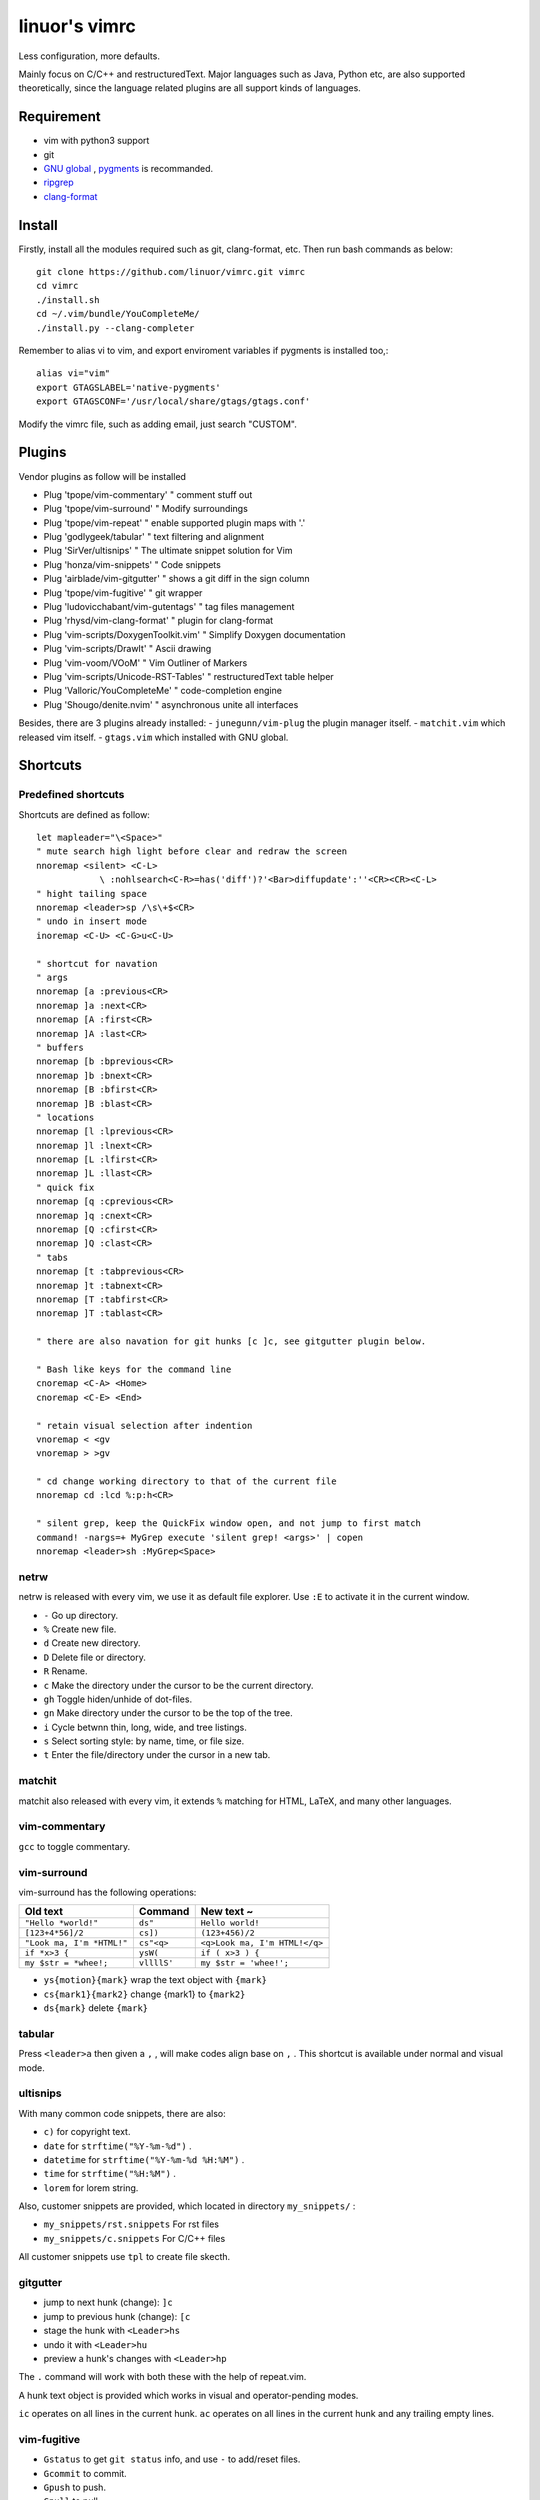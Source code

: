 .. Copyright © 2017 linuor. All Rights Reserved.

##############
linuor's vimrc
##############

Less configuration, more defaults.

Mainly focus on C/C++ and restructuredText. Major languages such as Java,
Python etc, are also supported theoretically, since the language related
plugins are all support kinds of languages.

***********
Requirement
***********

- vim with python3 support
- git
- `GNU global <https://www.gnu.org/software/global/>`_ ,
  `pygments <http://pygments.org/>`_ is recommanded.
- `ripgrep <https://github.com/BurntSushi/ripgrep>`_
- `clang-format <https://clang.llvm.org/docs/ClangFormat.html>`_

*******
Install
*******

Firstly, install all the modules required such as git, clang-format, etc.
Then run bash commands as below::

    git clone https://github.com/linuor/vimrc.git vimrc
    cd vimrc
    ./install.sh
    cd ~/.vim/bundle/YouCompleteMe/
    ./install.py --clang-completer

Remember to alias vi to vim, and  export enviroment variables if pygments is
installed too,::

    alias vi="vim"
    export GTAGSLABEL='native-pygments'
    export GTAGSCONF='/usr/local/share/gtags/gtags.conf'

Modify the vimrc file, such as adding email, just search "CUSTOM".

*******
Plugins
*******

Vendor plugins as follow will be installed

- Plug 'tpope/vim-commentary' " comment stuff out
- Plug 'tpope/vim-surround'   " Modify surroundings
- Plug 'tpope/vim-repeat'     " enable supported plugin maps with '.'
- Plug 'godlygeek/tabular'    " text filtering and alignment
- Plug 'SirVer/ultisnips'     " The ultimate snippet solution for Vim
- Plug 'honza/vim-snippets'   " Code snippets
- Plug 'airblade/vim-gitgutter'   " shows a git diff in the sign column
- Plug 'tpope/vim-fugitive'   " git wrapper
- Plug 'ludovicchabant/vim-gutentags'   " tag files management
- Plug 'rhysd/vim-clang-format'   " plugin for clang-format
- Plug 'vim-scripts/DoxygenToolkit.vim' " Simplify Doxygen documentation
- Plug 'vim-scripts/DrawIt'   " Ascii drawing
- Plug 'vim-voom/VOoM'        " Vim Outliner of Markers
- Plug 'vim-scripts/Unicode-RST-Tables' " restructuredText table helper
- Plug 'Valloric/YouCompleteMe'   " code-completion engine
- Plug 'Shougo/denite.nvim'   " asynchronous unite all interfaces

Besides, there are 3 plugins already installed:
- ``junegunn/vim-plug`` the plugin manager itself.
- ``matchit.vim`` which released vim itself.
- ``gtags.vim`` which installed with GNU global.

*********
Shortcuts
*********

Predefined shortcuts
====================

Shortcuts are defined as follow::

    let mapleader="\<Space>"
    " mute search high light before clear and redraw the screen
    nnoremap <silent> <C-L>
                \ :nohlsearch<C-R>=has('diff')?'<Bar>diffupdate':''<CR><CR><C-L>
    " hight tailing space
    nnoremap <leader>sp /\s\+$<CR>
    " undo in insert mode
    inoremap <C-U> <C-G>u<C-U>

    " shortcut for navation
    " args
    nnoremap [a :previous<CR>
    nnoremap ]a :next<CR>
    nnoremap [A :first<CR>
    nnoremap ]A :last<CR>
    " buffers
    nnoremap [b :bprevious<CR>
    nnoremap ]b :bnext<CR>
    nnoremap [B :bfirst<CR>
    nnoremap ]B :blast<CR>
    " locations
    nnoremap [l :lprevious<CR>
    nnoremap ]l :lnext<CR>
    nnoremap [L :lfirst<CR>
    nnoremap ]L :llast<CR>
    " quick fix
    nnoremap [q :cprevious<CR>
    nnoremap ]q :cnext<CR>
    nnoremap [Q :cfirst<CR>
    nnoremap ]Q :clast<CR>
    " tabs
    nnoremap [t :tabprevious<CR>
    nnoremap ]t :tabnext<CR>
    nnoremap [T :tabfirst<CR>
    nnoremap ]T :tablast<CR>

    " there are also navation for git hunks [c ]c, see gitgutter plugin below.

    " Bash like keys for the command line
    cnoremap <C-A> <Home>
    cnoremap <C-E> <End>

    " retain visual selection after indention
    vnoremap < <gv
    vnoremap > >gv

    " cd change working directory to that of the current file
    nnoremap cd :lcd %:p:h<CR>

    " silent grep, keep the QuickFix window open, and not jump to first match
    command! -nargs=+ MyGrep execute 'silent grep! <args>' | copen
    nnoremap <leader>sh :MyGrep<Space>

netrw
=====

netrw is released with every vim, we use it as default file explorer.
Use ``:E`` to activate it in the current window.

- ``-`` Go up directory.
- ``%`` Create new file.
- ``d`` Create new directory.
- ``D`` Delete file or directory.
- ``R`` Rename.
- ``c`` Make the directory under the cursor to be the current directory.
- ``gh`` Toggle hiden/unhide of dot-files.
- ``gn`` Make directory under the cursor to be the top of the tree.
- ``i`` Cycle betwnn thin, long, wide, and tree listings.
- ``s`` Select sorting style: by name, time, or file size.
- ``t`` Enter the file/directory under the cursor in a new tab.

matchit
=======

matchit also released with every vim, it extends ``%`` matching for HTML, LaTeX,
and many other languages.

vim-commentary
==============

``gcc`` to toggle commentary.

vim-surround
============

vim-surround has the following operations:

+---------------------------+-------------+-------------------------------+
| Old text                  | Command     | New text ~                    |
+===========================+=============+===============================+
| ``"Hello *world!"``       | ``ds"``     | ``Hello world!``              |
+---------------------------+-------------+-------------------------------+
| ``[123+4*56]/2``          | ``cs])``    | ``(123+456)/2``               |
+---------------------------+-------------+-------------------------------+
| ``"Look ma, I'm *HTML!"`` | ``cs"<q>``  | ``<q>Look ma, I'm HTML!</q>`` |
+---------------------------+-------------+-------------------------------+
| ``if *x>3 {``             | ``ysW(``    | ``if ( x>3 ) {``              |
+---------------------------+-------------+-------------------------------+
| ``my $str = *whee!;``     | ``vllllS'`` | ``my $str = 'whee!';``        |
+---------------------------+-------------+-------------------------------+

- ``ys{motion}{mark}`` wrap the text object with ``{mark}``
- ``cs{mark1}{mark2}`` change {mark1} to ``{mark2}``
- ``ds{mark}`` delete ``{mark}``

tabular
=======

Press ``<leader>a`` then given a ``,`` , will make codes align base on ``,`` .
This shortcut is available under normal and visual mode.

ultisnips
=========

With many common code snippets, there are also:

- ``c)`` for copyright text.
- ``date`` for ``strftime("%Y-%m-%d")`` .
- ``datetime`` for ``strftime("%Y-%m-%d %H:%M")`` .
- ``time`` for ``strftime("%H:%M")`` .
- ``lorem`` for lorem string.

Also, customer snippets are provided, which located in directory
``my_snippets/`` :

- ``my_snippets/rst.snippets`` For rst files
- ``my_snippets/c.snippets`` For C/C++ files

All customer snippets use ``tpl`` to create file skecth.

gitgutter
=========

- jump to next hunk (change): ``]c``
- jump to previous hunk (change): ``[c``
- stage the hunk with ``<Leader>hs``
- undo it with ``<Leader>hu``
- preview a hunk's changes with ``<Leader>hp``

The ``.`` command will work with both these with the help of repeat.vim.

A hunk text object is provided which works in visual and operator-pending modes.

``ic`` operates on all lines in the current hunk.
``ac`` operates on all lines in the current hunk and any trailing empty lines.

vim-fugitive
============

- ``Gstatus`` to get ``git status`` info, and use ``-`` to add/reset files.
- ``Gcommit`` to commit.
- ``Gpush``   to push.
- ``Gpull`` to pull.
- ``Gdiff`` to diff.

gutentags
=========

gutentags automatically updates tag files for the project.
For projects without any tag files(GTAGS), gutentags never creates tag files,
until a file in the project is saved.

If no tag files creation is need, toggle off gutentags before saving any file.
Use ``<leader>gt`` to toggle auto tags disable/enable.

TODO: Never automatically create tag files, unless explicitly required.

gtags
=====

We use gtags-cscope to replace the build in cscope.
Just use the ``:cscope`` as usual. Notice that ``:cs find d`` command is not
implemented by gtags-cscope.

``:Gtags`` is provide to invoke the global command. Also the the following
shortcuts are provided::

    " list all the tags of the current file
    nnoremap <leader>gl :Gtags -f %<CR>

    " goto the definition of the symbol under the cursor
    nnoremap <leader>gd :Gtags -d <C-R>=expand("<cword>")<CR><CR>

    " list all the reference of the symbol under the cursor
    nnoremap <leader>gr :Gtags -r <C-R>=expand("<cword>")<CR><CR>

    " jump to files including the current file
    nnoremap <leader>gi :cscope find i %<CR>

    " jump to files under the cursor
    nnoremap <leader>gf :Gtags -P <C-R>=expand("<cword>")<CR><CR>

    " jump to definition or reference under the cursor
    nnoremap <leader>gg :GtagsCursor<CR>

vim-clang-format
================

Use ``<leader>cf`` to format the whole/selected source. This shortcut is
available for both normal and visual mode. 

A ``.clang-format`` file is needed. Place one in the project root.

DoxygenToolkit
==============

- ``:Dox`` generate comment for function and class.
- ``:DoxAuthor`` generate author comment. Use ``tpl`` snippet instead.

Draw-it
=======

``<leader>di`` to strat draw, and ``<leader>ds`` to stop.

VOom
====

- For a Markdown file: ``:Voom markdown``
- For LaTeX file: ``:Voom latex``
- For an Orgmode file: ``:Voom org``

``<Tab>`` could be used after ``:Voom`` for file type auto-completion.

Unicode-RST-Tables
==================

- ``<leader><leader>c`` Creates a new restructuredText table.
- ``<leader><leader>f`` Fix table columns in a table.

YouCompleteMe
=============

Usually, the following shortcuts are usefual::

    let g:ycm_key_invoke_completion='<C-\>'
    nnoremap <leader>yg :YcmCompleter GoTo<CR>
    nnoremap <leader>yf :YcmCompleter FixIt<CR>
    nnoremap <leader>yd :YcmDiags<CR>

The goto command could be replace with ``GtagsCursor`` which is mapped to
``<leader>gg`` .

denite
======

Use ``<leader>df`` to quickly open file.

Use ``<C-J>`` ``<C-K>`` to navigate in the Denite interface.

***************
TODOs and DONEs
***************

TODOs
=====

- better automatic tag file manager.
- lint and show the result in a list.
- template for new c/c++ header/source files, namespace, include guard, etc.
- language server protocol.

DONEs
=====

- 2018-05-22
    - restructure the whole vimrc.
    - update README
- 2018-05-23
    - outline for the current buffer.
